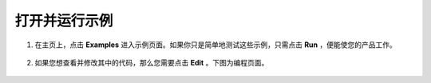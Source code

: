 .. _open_run_latest:

打开并运行示例
=======================================

1. 在主页上，点击 **Examples** 进入示例页面。如果你只是简单地测试这些示例，只需点击 **Run** ，便能使您的产品工作。

    .. image:: img/imgIMG_0392.PNG
        :align: center

#. 如果您想查看并修改其中的代码，那么您需要点击 **Edit** 。下图为编程页面。

    .. image:: img/imgIMG_0393.PNG
        :align: center

